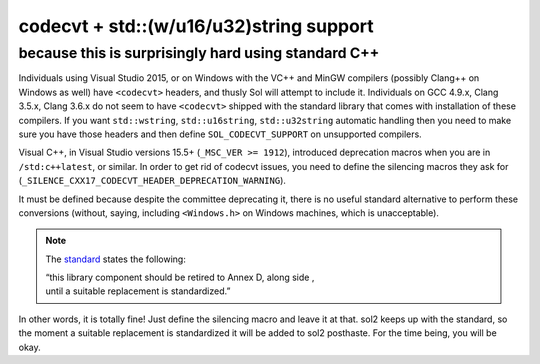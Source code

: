 codecvt + std::(w/u16/u32)string support
========================================
because this is surprisingly hard using standard C++
----------------------------------------------------

Individuals using Visual Studio 2015, or on Windows with the VC++ and MinGW compilers (possibly Clang++ on Windows as well) have ``<codecvt>`` headers, and thusly Sol will attempt to include it. Individuals on GCC 4.9.x, Clang 3.5.x, Clang 3.6.x do not seem to have ``<codecvt>`` shipped with the standard library that comes with installation of these compilers. If you want ``std::wstring``, ``std::u16string``, ``std::u32string`` automatic handling then you need to make sure you have those headers and then define ``SOL_CODECVT_SUPPORT`` on unsupported compilers.

.. _codecvt-deprecation:

Visual C++, in Visual Studio versions 15.5+ (``_MSC_VER >= 1912``), introduced deprecation macros when you are in ``/std:c++latest``, or similar. In order to get rid of codecvt issues, you need to define the silencing macros they ask for (``_SILENCE_CXX17_CODECVT_HEADER_DEPRECATION_WARNING``).

It must be defined because despite the committee deprecating it, there is no useful standard alternative to perform these conversions (without, saying, including ``<Windows.h>`` on Windows machines, which is unacceptable).

.. note::

	The `standard`_ states the following:

	| “this library component should be retired to Annex D, along side , 
	| until a suitable replacement is standardized.”


In other words, it is totally fine! Just define the silencing macro and leave it at that. sol2 keeps up with the standard, so the moment a suitable replacement is standardized it will be added to sol2 posthaste. For the time being, you will be okay.

.. _standard: http://www.open-std.org/jtc1/sc22/wg21/docs/papers/2017/p0618r0.html
